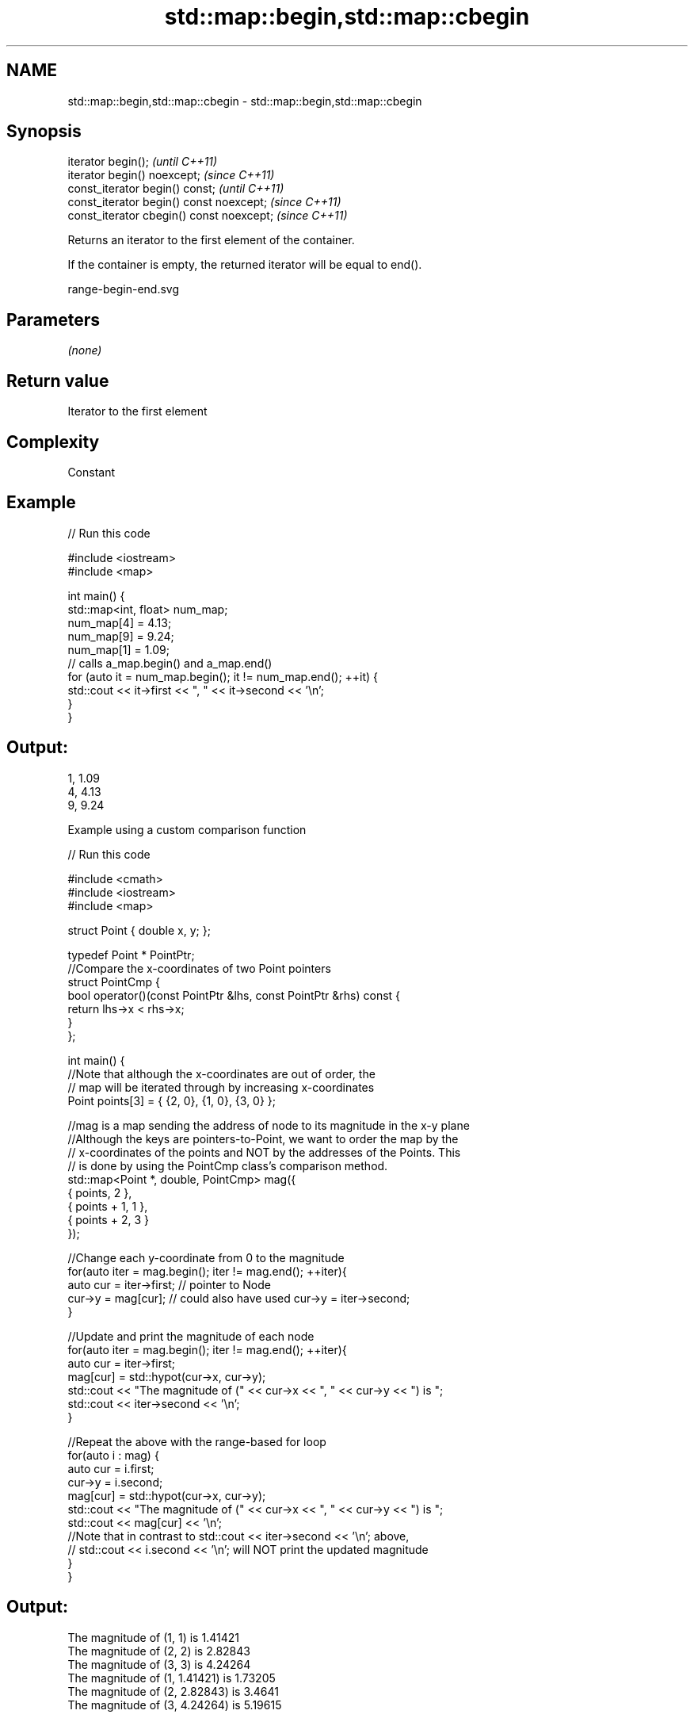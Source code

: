 .TH std::map::begin,std::map::cbegin 3 "2019.03.28" "http://cppreference.com" "C++ Standard Libary"
.SH NAME
std::map::begin,std::map::cbegin \- std::map::begin,std::map::cbegin

.SH Synopsis
   iterator begin();                        \fI(until C++11)\fP
   iterator begin() noexcept;               \fI(since C++11)\fP
   const_iterator begin() const;            \fI(until C++11)\fP
   const_iterator begin() const noexcept;   \fI(since C++11)\fP
   const_iterator cbegin() const noexcept;  \fI(since C++11)\fP

   Returns an iterator to the first element of the container.

   If the container is empty, the returned iterator will be equal to end().

   range-begin-end.svg

.SH Parameters

   \fI(none)\fP

.SH Return value

   Iterator to the first element

.SH Complexity

   Constant

.SH Example

   
// Run this code

 #include <iostream>
 #include <map>
  
 int main() {
   std::map<int, float> num_map;
   num_map[4] = 4.13;
   num_map[9] = 9.24;
   num_map[1] = 1.09;
   // calls a_map.begin() and a_map.end()
   for (auto it = num_map.begin(); it != num_map.end(); ++it) {
     std::cout << it->first << ", " << it->second << '\\n';
   }
 }

.SH Output:

 1, 1.09
 4, 4.13
 9, 9.24

    Example using a custom comparison function

   
// Run this code

 #include <cmath>
 #include <iostream>
 #include <map>
  
 struct Point { double x, y; };
  
 typedef Point * PointPtr;
 //Compare the x-coordinates of two Point pointers
 struct PointCmp {
     bool operator()(const PointPtr &lhs, const PointPtr &rhs) const {
         return lhs->x < rhs->x;
     }
 };
  
 int main() {
     //Note that although the x-coordinates are out of order, the
     // map will be iterated through by increasing x-coordinates
     Point points[3] = { {2, 0}, {1, 0}, {3, 0} };
  
     //mag is a map sending the address of node to its magnitude in the x-y plane
     //Although the keys are pointers-to-Point, we want to order the map by the
     // x-coordinates of the points and NOT by the addresses of the Points. This
     // is done by using the PointCmp class's comparison method.
     std::map<Point *, double, PointCmp> mag({
         { points,     2 },
         { points + 1, 1 },
         { points + 2, 3 }
     });
  
     //Change each y-coordinate from 0 to the magnitude
     for(auto iter = mag.begin(); iter != mag.end(); ++iter){
         auto cur = iter->first; // pointer to Node
         cur->y = mag[cur]; // could also have used  cur->y = iter->second;
     }
  
     //Update and print the magnitude of each node
     for(auto iter = mag.begin(); iter != mag.end(); ++iter){
         auto cur = iter->first;
         mag[cur] = std::hypot(cur->x, cur->y);
         std::cout << "The magnitude of (" << cur->x << ", " << cur->y << ") is ";
         std::cout << iter->second << '\\n';
     }
  
     //Repeat the above with the range-based for loop
     for(auto i : mag) {
         auto cur = i.first;
         cur->y = i.second;
         mag[cur] = std::hypot(cur->x, cur->y);
         std::cout << "The magnitude of (" << cur->x << ", " << cur->y << ") is ";
         std::cout << mag[cur] << '\\n';
         //Note that in contrast to std::cout << iter->second << '\\n'; above,
         // std::cout << i.second << '\\n'; will NOT print the updated magnitude
     }
 }

.SH Output:

 The magnitude of (1, 1) is 1.41421
 The magnitude of (2, 2) is 2.82843
 The magnitude of (3, 3) is 4.24264
 The magnitude of (1, 1.41421) is 1.73205
 The magnitude of (2, 2.82843) is 3.4641
 The magnitude of (3, 4.24264) is 5.19615

.SH See also

   end  returns an iterator to the end
   cend \fI(public member function)\fP 
